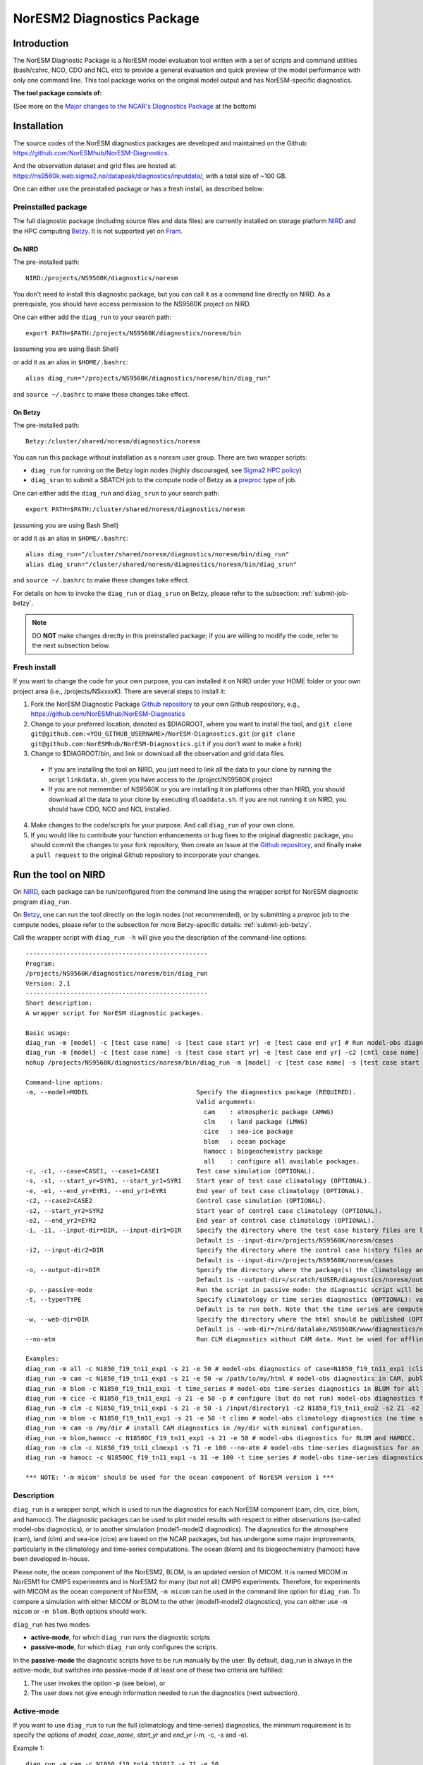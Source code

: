 .. _diag_run:

****************************
NorESM2 Diagnostics Package
****************************

Introduction
============

The NorESM Diagnostic Package is a NorESM model evaluation tool written with a set of scripts and command utilities (bash/cshrc, NCO, CDO and NCL etc) to provide a general evaluation and quick preview of the model performance with only one command line. This tool package works on the original model output and has NorESM-specific diagnostics.

**The tool package consists of:**

.. glossary::

  CAM_DIAG
    The CAM_DIAG diagnostics package computes climatological means of the simulation(s) and produces plots and tables of the mean climate in the atmospheric model component ``CAM-Nor``. Based on NCAR's `AMWG Diagnostics Package <https://www2.cesm.ucar.edu/working_groups/Atmosphere/amwg-diagnostics-package/>`_
  
  CLM_DIAG
    The CLM_DIAG diagnostics package computes climatological means of the simulation(s) and produces plots and tables of the mean climate in the land model component ``CLM``. Based on CLM `Land Model Diagnostics Package <https://www2.cesm.ucar.edu/models/cesm1.2/clm/clm_diagpackage.html>`_

  CICE_DIAG 
    The CICE_DIAG diagnostics package computes climatological means of the simulation(s) and produces timeseries of e.g. snow/sea ice volume/area in the sea ice model component ``CICE``.
    
  HAMOCC_DIAG
     The HAMOCC_DIAG diagnostics package computes and produces time series, climaotology, zonal and regional averages of varaibles from the biogeochemistry model component ``iHAMOCC``.

  BLOM_DIAG
    The BLOM_DIAG diagnostics package computes and produces climaotology, time series, zonal and regional averages, volume transports and fluxes in the ocean model component ``BLOM``.

(See more on the `Major changes to the NCAR's Diagnostics Package`_ at the bottom)

Installation
============

The source codes of the NorESM diagnostics packages are developed and maintained on the Github:
https://github.com/NorESMhub/NorESM-Diagnostics.

And the observation dataset and grid files are hosted at:
https://ns9560k.web.sigma2.no/datapeak/diagnostics/inputdata/, with a total size of ~100 GB.

One can either use the preinstalled package or has a fresh install, as described below:

Preinstalled package
----------------------------

The full diagnostic package (including source files and data files) are currently installed on storage platform NIRD_ and the HPC computing Betzy_. It is not supported yet on Fram_.

.. _NIRD: https://documentation.sigma2.no/files_storage/nird.html 
.. _Betzy: https://documentation.sigma2.no/hpc_machines/betzy.html
.. _Fram: https://documentation.sigma2.no/hpc_machines/fram.html

On NIRD
^^^^^^^
The pre-installed path::

  NIRD:/projects/NS9560K/diagnostics/noresm

You don't need to install this diagnostic package, but you can call it as a command line directly on NIRD. As a prerequiste, you should have access permission to the NS9560K project on NIRD.

One can either add the ``diag_run`` to your search path: ::

  export PATH=$PATH:/projects/NS9560K/diagnostics/noresm/bin
  
(assuming you are using Bash Shell)

or add it as an alias in ``$HOME/.bashrc``: :: 

  alias diag_run="/projects/NS9560K/diagnostics/noresm/bin/diag_run"

and ``source ~/.bashrc`` to make these changes take effect.

On Betzy
^^^^^^^^
The pre-installed path::

  Betzy:/cluster/shared/noresm/diagnostics/noresm

You can run this package without installation as a *noresm* user group. There are two wrapper scripts:

* ``diag_run`` for running on the Betzy login nodes (highly discouraged, see `Sigma2 HPC policy <https://documentation.sigma2.no/jobs/submitting.html>`_)
* ``diag_srun`` to submit a SBATCH job to the compute node of Betzy as a `preproc <https://documentation.sigma2.no/jobs/job_types/betzy_job_types.html#preproc>`__ type of job.

One can either add the ``diag_run`` and ``diag_srun`` to your search path: ::

  export PATH=$PATH:/cluster/shared/noresm/diagnostics/noresm
  
(assuming you are using Bash Shell)

or add it as an alias in ``$HOME/.bashrc``: :: 

  alias diag_run="/cluster/shared/noresm/diagnostics/noresm/bin/diag_run"
  alias diag_srun="/cluster/shared/noresm/diagnostics/noresm/bin/diag_srun"

and ``source ~/.bashrc`` to make these changes take effect.

For details on how to invoke the ``diag_run`` or ``diag_srun`` on Betzy, please refer to the subsection: :ref:`submit-job-betzy`.

.. note::
    DO **NOT** make changes direclty in this preinstalled package; if you are willing to modify the code, refer to the next subsection below.

Fresh install
---------------------------
If you want to change the code for your own purpose, you can installed it on NIRD under your HOME folder or your own project area (i.e., /projects/NSxxxxK). There are several steps to install it:


1. Fork the NorESM Diagnostic Package `Github repository <https://github.com/NorESMhub/NorESM-Diagnostics>`_ to your own Github respository, e.g., https://github.com/NorESMhub/NorESM-Diagnostics
2. Change to your preferred location, denoted as $DIAGROOT, where you want to install the tool, and ``git clone git@github.com:<YOU_GITHUB_USERNAME>/NorESM-Diagnostics.git`` (or ``git clone git@github.com:NorESMhub/NorESM-Diagnostics.git`` if you don't want to make a fork)
3. Change to $DIAGROOT/bin, and link or download all the observation and grid data files.

  - If you are installing the tool on NIRD, you just need to link all the data to your clone by running the script ``linkdata.sh``, given you have access to the /project/NS9560K project
  - If you are not memember of NS9560K or you are installing it on platforms other than NIRD, you should download all the data to your clone by executing ``dloaddata.sh``. If you are not running it on NIRD, you should have CDO, NCO and NCL installed.
  
4. Make changes to the code/scripts for your purpose. And call ``diag_run`` of your own clone.
5. If you would like to contribute your function enhancements or bug fixes to the original diagnostic package, you should commit the changes to your fork repository, then create an Issue at the `Github repository <https://github.com/NorESMhub/NorESM-Diagnostics>`_, and finally make a ``pull request``  to the original Github repository to incorporate your changes.

Run the tool on NIRD
========================

On NIRD_, each package can be run/configured from the command line using the wrapper script for NorESM diagnostic program ``diag_run``.

On Betzy_, one can run the tool directly on the login nodes (not recommended), or by submitting a *preproc* job to the compute nodes, please refer to the subsection for more Betzy-specific details: :ref:`submit-job-betzy`.

Call the wrapper script with ``diag_run -h`` will give you the description of the command-line options: 
::

  -------------------------------------------------
  Program:
  /projects/NS9560K/diagnostics/noresm/bin/diag_run
  Version: 2.1
  -------------------------------------------------
  Short description:
  A wrapper script for NorESM diagnostic packages.
  
  Basic usage:
  diag_run -m [model] -c [test case name] -s [test case start yr] -e [test case end yr] # Run model-obs diagnostics
  diag_run -m [model] -c [test case name] -s [test case start yr] -e [test case end yr] -c2 [cntl case name] -s2 [cntl case start yr] -e2 [cntl case end yr] # Run model1-model2 diagnostics
  nohup /projects/NS9560K/diagnostics/noresm/bin/diag_run -m [model] -c [test case name] -s [test case start yr] -e [test case end yr] &> out & # Run model-obs diagnostics in the background with nohup
  
  Command-line options:
  -m, --model=MODEL                             Specify the diagnostics package (REQUIRED).
                                                Valid arguments:
                                                  cam    : atmospheric package (AMWG)
                                                  clm    : land package (LMWG)
                                                  cice   : sea-ice package
                                                  blom   : ocean package
                                                  hamocc : biogeochemistry package
                                                  all    : configure all available packages.
  -c, -c1, --case=CASE1, --case1=CASE1          Test case simulation (OPTIONAL).
  -s, -s1, --start_yr=SYR1, --start_yr1=SYR1    Start year of test case climatology (OPTIONAL).
  -e, -e1, --end_yr=EYR1, --end_yr1=EYR1        End year of test case climatology (OPTIONAL).
  -c2, --case2=CASE2                            Control case simulation (OPTIONAL).
  -s2, --start_yr2=SYR2                         Start year of control case climatology (OPTIONAL).
  -e2, --end_yr2=EYR2                           End year of control case climatology (OPTIONAL).
  -i, -i1, --input-dir=DIR, --input-dir1=DIR    Specify the directory where the test case history files are located (OPTIONAL).
                                                Default is --input-dir=/projects/NS9560K/noresm/cases
  -i2, --input-dir2=DIR                         Specify the directory where the control case history files are located (OPTIONAL).
                                                Default is --input-dir=/projects/NS9560K/noresm/cases
  -o, --output-dir=DIR                          Specify the directory where the package(s) the climatology and time-series files should be stored (OPTIONAL).
                                                Default is --output-dir=/scratch/$USER/diagnostics/noresm/out
  -p, --passive-mode                            Run the script in passive mode: the diagnostic script will be configured but not executed (OPTIONAL).
  -t, --type=TYPE                               Specify climatology or time series diagnostics (OPTIONAL): valid options are --type=climo and --type=time_series.
                                                Default is to run both. Note that the time series are computed over the entire simulation.
  -w, --web-dir=DIR                             Specify the directory where the html should be published (OPTIONAL).
                                                Default is --web-dir=/nird/datalake/NS9560K/www/diagnostics/noresm/$USER
  --no-atm                                      Run CLM diagnostics without CAM data. Must be used for offline CLM simulations.
  
  Examples:
  diag_run -m all -c N1850_f19_tn11_exp1 -s 21 -e 50 # model-obs diagnostics of case=N1850_f19_tn11_exp1 (climatology between yrs 21 and 50) for all model components.
  diag_run -m cam -c N1850_f19_tn11_exp1 -s 21 -e 50 -w /path/to/my/html # model-obs diagnostics in CAM, publish the html in /path/to/my/html.
  diag_run -m blom -c N1850_f19_tn11_exp1 -t time_series # model-obs time-series diagnostics in BLOM for all years represented in the model output directory (/projects/NS9560K/noresm/cases/N1850_f19_tn11_exp1/ocn/hist/).
  diag_run -m cice -c N1850_f19_tn11_exp1 -s 21 -e 50 -p # configure (but do not run) model-obs diagnostics for CICE.
  diag_run -m clm -c N1850_f19_tn11_exp1 -s 21 -e 50 -i /input/directory1 -c2 N1850_f19_tn11_exp2 -s2 21 -e2 50 -i2 /input/directory2 # model1-model2 diagnostics for CLM with user-specified history file directories
  diag_run -m blom -c N1850_f19_tn11_exp1 -s 21 -e 50 -t climo # model-obs climatology diagnostics (no time series) for BLOM:
  diag_run -m cam -o /my/dir # install CAM diagnostics in /my/dir with minimal configuration.
  diag_run -m blom,hamocc -c N1850OC_f19_tn11_exp1 -s 21 -e 50 # model-obs diagnostics for BLOM and HAMOCC.
  diag_run -m clm -c N1850_f19_tn11_clmexp1 -s 71 -e 100 --no-atm # model-obs time-series diagnostics for an offline (uncoupled) CLM simulation.
  diag_run -m hamocc -c N1850OC_f19_tn11_exp1 -s 31 -e 100 -t time_series # model-obs time-series diagnostics in HAMOCC between yrs 31 and 100.
  
  *** NOTE: '-m micom' should be used for the ocean component of NorESM version 1 ***

Description
------------

``diag_run`` is a wrapper script, which is used to run the diagnostics for each NorESM component
(cam, clm, cice, blom, and hamocc). The diagnostic packages can be used to plot model results
with respect to either observations (so-called model-obs diagnostics), or to another simulation
(model1-model2 diagnostics). The diagnostics for the atmosphere (cam), land (clm) and sea-ice
(cice) are based on the NCAR packages, but has undergone some major improvements, particularly
in the climatology and time-series computations. The ocean (blom) and its biogeochemistry
(hamocc) have been developed in-house.

Please note, the ocean component of the NorESM2, BLOM, is an updated version of MICOM. It is named MICOM in NorESM1 for CMIP5 experiments and in NorESM2 for many (but not all) CMIP6 experiments. Therefore, for experiments with MICOM as the ocean component of NorESM, ``-m micom`` can be used in the command line option for ``diag_run``. To compare a simulation with either MICOM or BLOM to the other (model1-model2 diagnostics), you can either use ``-m micom`` or ``-m blom``. Both options should work.  

``diag_run`` has two modes: 

-  **active-mode**, for which ``diag_run`` runs the diagnostic scripts 
-  **passive-mode**, for which ``diag_run`` only configures the scripts. 

In the **passive-mode** the diagnostic scripts have to be run manually by the user.
By default, diag_run is always in the active-mode, 
but switches into passive-mode if at least one of these two criteria are fulfilled:

1. The user invokes the option -p (see below), or
2. The user does not give enough information needed to run the diagnostics (next subsection).

Active-mode
-------------

If you want to use ``diag_run`` to run the full (climatology and time-series) diagnostics, the minimum
requirement is to specify the options of *model*, *case_name*, *start_yr* and *end_yr*
(-m, -c, -s and -e).

.. _`Example 1`:

Example 1: ::

  diag_run -m cam -c N1850_f19_tn14_191017 -s 21 -e 50
  
This command runs atmospheric model-obs diagnostics of the case N1850_f19_tn14_191017 using
a climatology between model years 21 and 50. It is assumed that the N1850_f19_tn14_191017
history files are located under ``/projects/NS9560K/noresm/cases``. By default, the resulting plots and html will be
stored in 
::

  /projects/NS9560K/www/diagnostics/noresm/<username>/N1850_f19_tn14_191017/CAM_DIAG
  
where <user_name> is your NIRD username. Or if you specify to store them under a common folder, i.e. with ``-w /nird/datalake/NS9560K/www/diagnostics/noresm/common``. It links to the following URL: https://ns9560k.web.sigma2.no/datalake/diagnostics/noresm/common/N1850_f19_tn14_191017/CAM_DIAG/yrs21to50-obs/sets.htm.

The climatology and time-series files under ::

  /scratch/<username>/diagnostics/noresm/out/CAM_DIAG
 
If you want to run *model1-model2* diagnostics, you also need to specify *case_name2*, *start_yr2* and
*end_yr2* (-c2, -s2, -e2) in addition.

.. _`Example 2`:

Example 2: 
::

  diag_run -m cam -c N1850_f19_tn14_191017 -s 21 -e 50 -c2 B1850MICOM_f09_tn14_01 -s2 21 -e2 50
  
would be the same as in Example 1 above, except for comparing *N1850_f19_tn14_191017* to
*B1850MICOM_f09_tn14_01* instead of observations.

In `Example 1`_ and `Example 2`_ the options ``-s`` and ``-e`` (as well as ``-s2``, ``-e2``) refer to the start and end years of the climatology.
The time-series are calculated from all the history files in the case directory (input_dir).
This is always the case unless the user invokes the option ``-t time_series``.
If this option is invoked, start_yr and end_yr refer to the beginning and end of the time series instead of the climatology,
hence:

.. _`Example 3`:

Example 3: ::

  diag_run -m blom -c N1850_f19_tn14_blom_20200608 -t time_series -s 1 -e 10

would produce blom time-series plots between years 1 and 20. Note that omitting *start_yr* and
*end_yr* when the option ``-t time_series`` is invoked computes the time-series over the entire
experiment (all history files in the case directory, input_dir): ::

   diag_run -m cam -c N1850_f19_tn14_191017 -t time_series
   
``diag_run`` uses some template scripts for each of the model components. When ``diag_run`` is executed,
these scripts are changed according to the user-specified settings and renamed with a time stamp.
For example, if you run the blom diagnostics, the run script template (``blom_diag_template.sh``)
will be renamed with a time-stamp as *blom_diag_YYMMDD_HHMMSS*.

``diag_run`` also creates a config and output file with the same time stamp
(*config_YYMMDD_HHMMSS* and *out_YYMMDD_HHMMSS*, respectively). The config file
stores information about changes in the diagnostics scripts invoked by the user, and the output file
contains the standard output and error (i.e. what is shown in your terminal during runtime).
When the diagnostics a component is finished the run scripts are copied to: ::

  output_dir/<user_name>/XXX_DIAG/config/<casename>/run_scripts
  
and the config and output files to: ::

  output_dir/<username>/XXX_DIAG/config/case_name/logs
  
Hence, for `Example 1`_ above, the run scripts are saved in: ::

  /scratch/<username>/diagnostics/noresm/out/CAM_DIAG/config/N1850_f19_tn14_191017/run_scripts
  
and the config and out files in: ::

  /scratch/<username>/diagnostics/noresm/out/CAM_DIAG/config/N1850_f19_tn14_191017/logs

Passive-mode
-------------
Another important property of ``diag_run`` is that it will only run the diagnostics if sufficient
information has been provided by the user; otherwise it switches into passive-mode. ``diag_run`` will
then configure the diagnostics scripts as much as possible (based on the information provided by the
user), and also add information to the config file about which variables are still required to be
modified by the user in order to run the diagnostic script. This option is particularly useful if you
want to do some development work on the diagnostics scripts, or if you want to change any
variables in the diagnostics scripts that are not included as an option in ``diag_run``. Hence, if you run
the following command::

  diag_run -m clm


the following will appear on the screen::

  [nird@login0 ~]$ /projects/NS9560K/diagnostics/noresm/bin/diag_run -m clm
  -------------------------------------------------
  Program:
  /projects/NS9560K/diagnostics/noresm/bin/diag_run
  Version: 2.1
  -------------------------------------------------
  -CHANGING DIAGNOSTICS DIRECTORY to /projects/NS9560K/diagnostics/noresm/out/<username>/CLM_DIAG in lnd_template.csh
  -CHANGING ROOT DIRECTORY FOR CODE AND DATA to /projects/NS9560K/diagnostics/noresm/packages/CLM_DIAG in lnd_template.csh
  -CHANGING INPUT DIR 1 to /projects/NS9560K/noresm/cases in lnd_template.csh
  -CHANGING publish_html_root to /projects/NS9560K/www/diagnostics/noresm/<username> in lnd_template.csh
  -SETTING UP TIME-SERIES DIAGNOSTICS FOR ENTIRE EXPERIMENT
  CLM DIAGNOSTICS SUCCESSFULLY CONFIGURED in /projects/NS9560K/diagnostics/noresm/out/<username>/CLM_DIAG
  -------------------------------------------------
  lnd_template.csh IS NOT RUNNING: NOT ALL REQUIRED VARIABLES HAVE BEEN CONFIGURED (see /projects/NS9560K/diagnostics/noresm/out/<username>/CLM_DIAG/config.log).
  -------------------------------------------------
  -------------------------------------------------
  TOTAL diag_run RUNTIME: 0m1s
  -CLM diagnostics: 0m1s
  -------------------------------------------------
  DONE: Tue Dec 22 12:47:49 CET 2020

The (semi-configured) run script has then been copied to
/scratch/<username>/diagnostics/noresm/out/CLM_DIAG/lnd_template.csh,
and all information about the configuration is contained in
/scratch/<username>/diagnostics/noresm/out/CLM_DIAG/config.log

Options
-------
``diag_run`` options (flags) typically come in both short (single-letter) and long forms.
A complete description of all options is given below in alphabetical order of the short option letter.
When invoked without options, ``diag_run`` prints a table containing all options along with some examples
(see also below). ::

  -c case_name (-c1, --case, --case1)
  
Name of the test case experiment that you want to run diagnostics for. This option is required if you
want to use diag_run in active-mode. ::

  -c2 case_name2 (--case2)
 
Name of the control case experiment. This option is required if you want to run model1-model2
diagnostics in active-mode. ::

  -e end_year (-e1,--end_yr,--end_yr1)
  
If ``--type=time_series``, this option refers to the end year of time-series for case_name. Otherwise, it
refers to the end year of climatology. This option is optional if ``--type=time_series``, but required for
active-mode diagnostics if ``--type=climo`` or if type is not invoked. ::

  -e2 end_year (--end_yr2)
  
If ``--type=time_series``, this option refers to the end year of time-series for *case_name2*. Otherwise, it
refers to the end year of climatology. This option is optional if ``--type=time_series``, but required for
active-mode model1-model2 diagnostics if ``--type=climo`` or if type is not invoked. ::

  -i input_dir (-i1, --input-dir, --input-dir1)
  
Name of the root directory of the monthly history files for case_name. For example, if your blom
history files are located in */this/is/a/directory/case1/ocn/hist*, this option should be set to
*input_dir=/this/is/a/directory*. Default is *input_dir=/projects/NS9560K/noresm/cases* . ::

  -i2 input-dir2 (--input-dir2)
  
Name of the root directory of the monthly history files for case_name2. Also here, default is
*input_dir2=/projects/NS9560K/noresm/cases* . ::

  -m model (--model)

Name of the model you want to run the diagnostics for. Valid options are cam, clm, cice, blom,
hamocc and all. This is the only option that is required for both the active and passive mode. If you
invoke the "all" option, the cam, clm, cice, blom and hamocc diagnostics will be run
subsequently. It is also possible to combine different models as you wish within this option: for
example, if you only want to run cam and clm diagnostics, you can simply add the names of those
models and separate them with a comma (-m cam,clm). ::

  --no-atm
  
This option, which takes no argument, skips the usage of CAM history files in the CLM
diagnostics. This option is necessary for offline CLM simulations. ::

  -o output_dir (--output_dir)
  
Root directory where you want to store the output from the diagnostics (i.e. the climatology and
time-series files). For example, if you set *output_dir=/just/another/directory*, the climatology and
time-series files from the blom diagnostics will be stored in::

  /just/another/directory/BLOM_DIAG/. 
  
Default is::

  output_dir=/projects/NS9560K/diagnostics/noresm/out/<username>
  
where <username> is your user name on NIRD. ::

  -p, --passive-mode
  
This option, which takes no argument, forces diag_run into passive-mode. This means, even if you
have given sufficient information to run in active-mode, the diagnostic scripts will not be executed. ::

 -s start_year (-s1,--start_yr,--start_yr1)
 
If ``--type=time_series``, this option refers to the start year of time-series for case_name. Otherwise, it
refers to the start year of climatology. This option is optional if ``--type=time_series``, but required for
active-mode diagnostics if ``--type=climo`` or if type is not invoked. ::

  -s2 start_year2 (--start_yr2)
  
If ``--type=time_series``, this option refers to the start year of time-series for case_name2. Otherwise, it
refers to the start year of climatology. This option is optional if ``--type=time_series``, but required for
active-mode model1-model2 diagnostics if ``--type=climo`` or if type is not invoked. ::

  -t type (--type)
  
Specifies if you only run climatology or time-series diagnostics: valid options are ``--type=climo`` and
--type=time_series. Default is to run both. ::

  -w webdir (--web-dir)
  
Specifies the directory where the html should be stored. This directory should preferably be linked
to a web server so that one can look at the results with a web browser. Default is::

  --web-dir=/nird/datalake/projects/NS9560K/www/diagnostics/noresm/
  

Examples
--------

Model-obs diagnostics of case=N1850_f19_tn11_exp1 (climatology between yrs 21 and 50) for all
model components: ::

  diag_run -m all -c N1850_f19_tn11_exp1 -s 21 -e 50
  
  
Model-obs diagnostics in CAM, publish the html in /path/to/my/html: ::

  diag_run -m cam -c N1850_f19_tn11_exp1 -s 21 -e 50 -w /path/to/my/html
  
  
Model-obs time-series diagnostics in BLOM for all years the model output directory
(/projects/NS9560K/noresm/cases/N1850_f19_tn14_blom_20200608/ocn/hist/): ::

  diag_run -m blom -c N1850_f19_tn14_blom_20200608 -t time_series
  
  
Configure (but do not run) model-obs diagnostics for CICE: ::

  diag_run -m cice -c N1850_f19_tn11_exp1 -s 21 -e 50 -p
  
Model1-model2 diagnostics for CLM with user-specified history file directories: ::

  diag_run -m clm -c N1850_f19_tn11_exp1 -s 21 -e 50 -i /input/directory1 \
  -c2 N1850_f19_tn11_exp2 -s2 21 -e2 50 -i2 /input/directory2

Model-obs climatology diagnostics (no time series) for BLOM: ::

  diag_run -m blom -c N1850_f19_tn14_blom_20200608 -s 1 -e 10 -t climo
  
Install CAM diagnostics in /my/dir with minimal configuration: ::

  diag_run -m cam -o /my/dir
  
Model-obs diagnostics for BLOM and HAMOCC: ::

  diag_run -m blom,hamocc -c N1850_f19_tn14_blom_20200608 -s 1 -e 10
  
Model-obs time-series diagnostics for an offline (uncoupled) CLM simulation: ::

  diag_run -m clm -c N1850_f19_tn11_clmexp1 -s 71 -e 100 --no-atm
  
Model-obs time-series diagnostics in HAMOCC between yrs 31 and 100: ::

  diag_run -m hamocc -c N1850OC_f19_tn11_exp1 -s 31 -e 100 -t time_series

.. _submit-job-betzy:

Run the tool on Betzy
======================

There are two alternatives to run the tool on Betzy, either as an interactive (for short test and debug runs) or a batch job (recommended). It is also possible to run directly on the login node with ``diag_run``, but it is higly discouraged and not an option (Refer to `Sigma2 HPC policy <https://documentation.sigma2.no/jobs/submitting.html>`_).

The main purpose to run the tool on Betzy is to get a quick diagnostic of model output when the model is still on-the-fly, but already has some intermediate output been short-term archived to **/cluster/work/users/<username>/archive** (Refer to :ref:`archive_output`).

Since the mounted NIRD project disks ``/nird/projects/NSxxxxK`` are not accessible from the compute nodes, the ``-i``, ``-o`` have to point to ``/cluster/work/users/<username>/<workdir>``, with an execption for the ``-w`` option. See explanations and examples in the following.

As interactive job
------------------
Run with an `intactive sbatch job <https://documentation.sigma2.no/jobs/interactive_jobs.html>`__, with ``diag_run``.

Start an interactive job request by, for example : 
::

  $ salloc --nodes=1 --mem-per-cpu=12G --time=00:30:00 --partition=preproc --account=nn9560k

And then use the same command-line options of ``diag_run`` as on NIRD. 


As batcth job
-------------

Submit a backend `preproc <https://documentation.sigma2.no/jobs/job_types/betzy_job_types.html#job-type-betzy-preproc>`__ job with ``diag_srun``.

There are sbatch job specific command-line options for ``diag_srun``, in addition to the ``diag_run -h`` options: ::

  --account=nsxxxxk                             : (OPTIONAL. Project account for CPU hours (default ns9560k).
  --time=DD-HH:MM:SS                            : (OPTIONAL. CPU walltime (default value according to length of years and active components).
  --remove-source-files-flag=true|false         : (OPTIONAL. Flag if the source file will be removed after the webpage is moved from Betzy /cluster to NIRD /project* (default as false).

See ``diag_srun -h`` for the help information.

**Examples:**

1. Use all default settings ::

    $ ./diag_srun -m blom -c test_case_name -s 1 -e 10

It is the same as ``diag_run``.

2. Set CPU account and hours ::

    $ ./diag_srun -m blom -c test_case_name -s 1 -e 10 --account=nn9560k --time=0-00:59:00
    
The CPU account is set to default as nn9560k if not prescribed. The CPU hours is set according the prescribed experiment start and end years.

3. Set input data, output data, and webpage path to /cluster on Betzy (the same as default values) ::

    $ ./diag_srun -m blom -c NOICPLHISTOC_f09_tn14_cpldiags -s 1 -e 20 -i /cluster/work/users/<username>/archive -o /cluster/work/users/<username>/diagnostics/out -w /cluster/work/users/<username>/diagnostics/www

The above settings for ``-i``, ``-o`` and ``-w`` are default values if they are not prescribed. As the mounted NIRD disks ``/nird/projects`` are not accessible from the compute nodes, the ``-i`` and ``-o`` options have to be set to ``/cluster**``. For the ``-w`` option, see the next example.

4. Set input data, output data on Betzy, and webpage path on NIRD ::

    $ ./diag_srun -m blom -c NOICPLHISTOC_f09_tn14_cpldiags -s 1 -e 20 -w /nird/datalake/NS9560K/www/diagnostics/noresm/<username> --account=nn9560k --time=0-00:59:00

The created webpage will saved to NIRD. The webpage path specificed by ``-w`` will temporary set to the defaut location under ``/cluster/work/users/<username>/diagnostics/www``, and will ``rsync`` to NIRD after the diagnostics job is finished.

5. Remove source webpage files from Betzy after transferred to NIRD ::

    $ ./diag_srun -m blom -c NOICPLHISTOC_f09_tn14_cpldiags -s 1 -e 20 -w /nird/datalake/NS9560K/www/diagnostics/noresm/<username>/ --remove-source-files-flag=true

Options to set if temporary webpage under ``/cluster`` as described above will be removed after they are transferred to NIRD (only valid if ``-w`` option is set to ``/nird/projects`` area)

See more help: ::

    /cluster/shared/noresm/diagnostics/noresm/bin/diag_run -h
    /cluster/shared/noresm/diagnostics/noresm/bin/diag_srun -h

.. note::
    The mounted NIRD project area ``/nird/projects`` are not available on the HPC computing nodes. Therefore, the ``-i``, ``-o`` can only be set to locations under /cluster/work/users/<username>. The ``-w`` option can be set to ``/nird/projects`` area to facility the browsing the webpage-based diagnostics. It is actually set to ``/cluster`` during runtime, but transfer the created webpages to NIRD automatically after the diagnostic is finished.

--------------------------------------------------------------------------------

.. _Major changes to the NCAR's Diagnostics Package:

**Major changes to the NCAR's Diagnostics Package**

The diagnostic tool package is based on NCAR's CAM and CLM Diagnostic Packages.

+ **Changes to all components**

    The following major changes have been made in all diagnostic packages:

    - The calculation of the climatology has been improved, using the ncclimo oporator from nco.
    - The bash/csh variables publish_html and publish_html_root have been added in order to enable publication of the html on the NIRD web server.
    - There is now the option to calculate time series over the entire simulation (default). Hence, the start and end years of the time series must no longer be specified.
    - The bash/csh variable CLIMO_TIME_SERIES_SWITCH has been added in order to allow for diag_run to compute only climatology or time series if desired.
    - The environmental variable ncclimo_dir has been added in order to allow for diag_run to be run by cron.

+ **CAM_DIAG specific major changes**

    - The CAM diagnostics (amwg) now calculate the annual and global mean time series of the net TOA radiation balance. The results are published on the web server together with the other figures.

+ **CLM_DIAG specific major changes**

    - The amount of variables used in the time series calculations have been dramatically reduced in order to reduce time and computational resources
    - If time series or climatology is computed is now determined by the selected sets in the computation.

+ **CICE_DIAG specific major changes**

    - The switch CNTL has been added in order to determine whether one or two cases should be plotted.

+ **BLOM_DIAG (newly developed)**

    Two modes of diagnostics: compare to the observations and anothor model run; includes diagnostics of:

    - Time series plots
        1. Sections transports
        2. Global averages
        3. Maximum AMOC
        4. Hovmoeller plots
        5. ENSO indices
    - Climatology plots
        1. Horizontal fields - annual means
        2. Horizontal fields - seasonal/monthly means
        3. Overturning circulation
        4. Zonal means (lat-depth)
        5. Equatorial cross sections
        6. Meridional fluxes (vertically integrated)

+ **HAMOCC_DIAG (newly developed)**

    Two modes of diagnostics: compare to the observations and another model run; includes diagnostics of:

    - Time series plots
        1. Global fluxes
        2. Global averages
    - Climatology plots
        1. Horizontal fields
        2. Zonal mean fields
        3. Regionally-averaged monthly climatologies

+ **CISM_DIAG (newly developed)**

    Two modes of diagnostics: compare to the observations and another model run; includes diagnostics of:

    - Time series plots
        1. Mass/ice fluxes
        2. Mass/ice/temperatue averages
